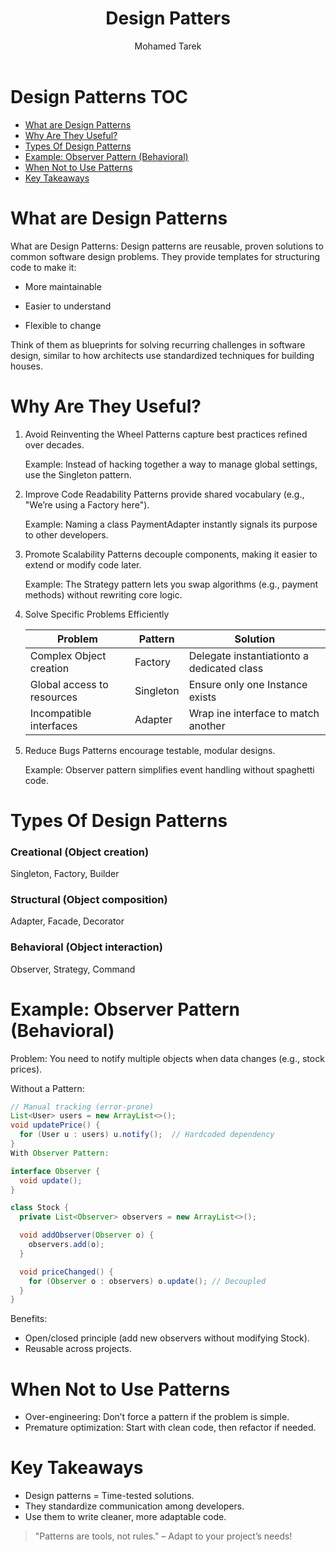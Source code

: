 #+title:     Design Patters
#+author:    Mohamed Tarek
#+email:     m96tarek@gmail.com

* Design Patterns :TOC:
- [[#what-are-design-patterns][What are Design Patterns]]
- [[#why-are-they-useful][Why Are They Useful?]]
- [[#types-of-design-patterns][Types Of Design Patterns]]
- [[#example-observer-pattern-behavioral][Example: Observer Pattern (Behavioral)]]
- [[#when-not-to-use-patterns][When Not to Use Patterns]]
- [[#key-takeaways][Key Takeaways]]

* What are Design Patterns
What are Design Patterns:
Design patterns are reusable, proven solutions to common software design problems. They provide templates for structuring code to make it:

+ More maintainable

+ Easier to understand

+ Flexible to change

Think of them as blueprints for solving recurring challenges in software design, similar to how architects use standardized techniques for building houses.

* Why Are They Useful?
1. Avoid Reinventing the Wheel
    Patterns capture best practices refined over decades.

    Example: Instead of hacking together a way to manage global settings, use the Singleton pattern.

2. Improve Code Readability
    Patterns provide shared vocabulary (e.g., "We’re using a Factory here").

    Example: Naming a class PaymentAdapter instantly signals its purpose to other developers.

3. Promote Scalability
    Patterns decouple components, making it easier to extend or modify code later.

    Example: The Strategy pattern lets you swap algorithms (e.g., payment methods) without rewriting core logic.

4. Solve Specific Problems Efficiently
    | Problem                    | Pattern   | Solution                                   |
    |----------------------------+-----------+--------------------------------------------|
    | Complex Object creation    | Factory   | Delegate instantiationto a dedicated class |
    | Global access to resources | Singleton | Ensure only one Instance exists            |
    | Incompatible interfaces    | Adapter   | Wrap ine interface to match another        |
    |----------------------------+-----------+--------------------------------------------|

5. Reduce Bugs
    Patterns encourage testable, modular designs.

    Example: Observer pattern simplifies event handling without spaghetti code.


* Types Of Design Patterns
*** Creational (Object creation)
    Singleton, Factory, Builder

*** Structural (Object composition)
    Adapter, Facade, Decorator

*** Behavioral (Object interaction)
    Observer, Strategy, Command


* Example: Observer Pattern (Behavioral)
Problem: You need to notify multiple objects when data changes (e.g., stock prices).

Without a Pattern:

#+begin_src java
// Manual tracking (error-prone)
List<User> users = new ArrayList<>();
void updatePrice() {
  for (User u : users) u.notify();  // Hardcoded dependency
}
With Observer Pattern:
#+end_src

#+begin_src java
interface Observer {
  void update();
}

class Stock {
  private List<Observer> observers = new ArrayList<>();

  void addObserver(Observer o) {
    observers.add(o);
  }

  void priceChanged() {
    for (Observer o : observers) o.update(); // Decoupled
  }
}
#+end_src

Benefits:
+ Open/closed principle (add new observers without modifying Stock).
+ Reusable across projects.


* When Not to Use Patterns
+ Over-engineering: Don’t force a pattern if the problem is simple.
+ Premature optimization: Start with clean code, then refactor if needed.

* Key Takeaways
+ Design patterns = Time-tested solutions.
+ They standardize communication among developers.
+ Use them to write cleaner, more adaptable code.
#+begin_quote
"Patterns are tools, not rules." – Adapt to your project’s needs!
#+end_quote

